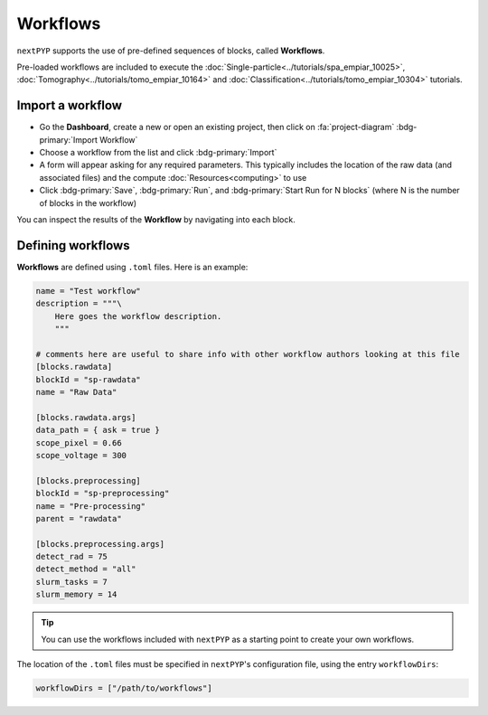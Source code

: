 =========
Workflows
=========

``nextPYP`` supports the use of pre-defined sequences of blocks, called **Workflows**. 

Pre-loaded workflows are included to execute the :doc:`Single-particle<../tutorials/spa_empiar_10025>`, :doc:`Tomography<../tutorials/tomo_empiar_10164>` and :doc:`Classification<../tutorials/tomo_empiar_10304>` tutorials.

Import a workflow
-----------------

- Go the **Dashboard**, create a new or open an existing project, then click on :fa:`project-diagram` :bdg-primary:`Import Workflow`

- Choose a workflow from the list and click :bdg-primary:`Import`

- A form will appear asking for any required parameters. This typically includes the location of the raw data (and associated files) and the compute :doc:`Resources<computing>` to use

- Click :bdg-primary:`Save`, :bdg-primary:`Run`, and :bdg-primary:`Start Run for N blocks` (where N is the number of blocks in the workflow)

You can inspect the results of the **Workflow** by navigating into each block.

Defining workflows
------------------

**Workflows** are defined using  ``.toml`` files. Here is an example:

.. code-block:: toml

    name = "Test workflow"
    description = """\
        Here goes the workflow description.
        """

    # comments here are useful to share info with other workflow authors looking at this file
    [blocks.rawdata]
    blockId = "sp-rawdata"
    name = "Raw Data"

    [blocks.rawdata.args]
    data_path = { ask = true } 
    scope_pixel = 0.66
    scope_voltage = 300

    [blocks.preprocessing]
    blockId = "sp-preprocessing"
    name = "Pre-processing"
    parent = "rawdata"

    [blocks.preprocessing.args]
    detect_rad = 75
    detect_method = "all"
    slurm_tasks = 7
    slurm_memory = 14

.. tip::

    You can use the workflows included with ``nextPYP`` as a starting point to create your own workflows.

The location of the ``.toml`` files must be specified in ``nextPYP``'s configuration file, using the entry ``workflowDirs``:

.. code-block:: toml

    workflowDirs = ["/path/to/workflows"] 